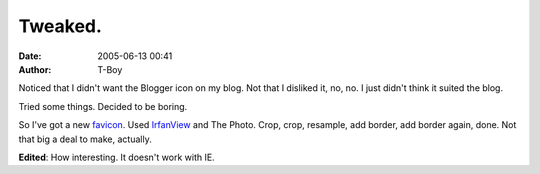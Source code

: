 Tweaked.
########
:date: 2005-06-13 00:41
:author: T-Boy

Noticed that I didn't want the Blogger icon on my blog. Not that I
disliked it, no, no. I just didn't think it suited the blog.

.. raw:: html

   </p>

Tried some things. Decided to be boring.

.. raw:: html

   </p>

So I've got a new `favicon`_. Used `IrfanView`_ and The Photo. Crop,
crop, resample, add border, add border again, done. Not that big a deal
to make, actually.

.. raw:: html

   </p>

**Edited**: How interesting. It doesn't work with IE.

.. raw:: html

   </p>

.. _favicon: http://en.wikipedia.org/wiki/Favicon
.. _IrfanView: http://en.wikipedia.org/wiki/IrfanView
